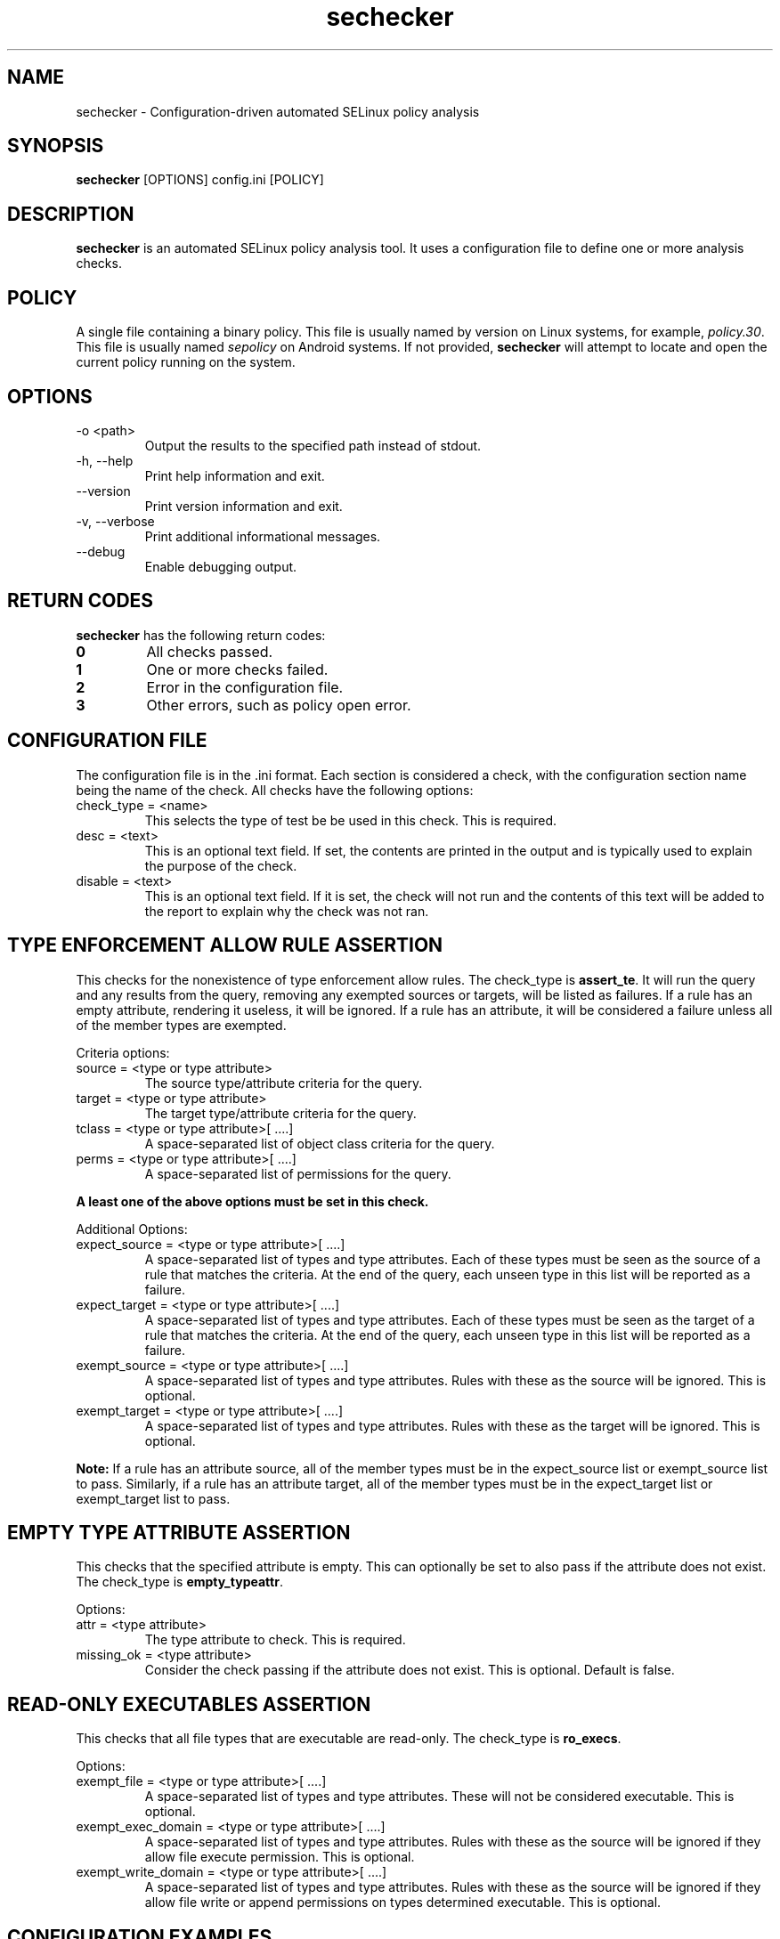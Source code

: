 .TH sechecker 1 2020-06-09 "SELinux Project" "SETools: SELinux Policy Analysis Tools"

.SH NAME
sechecker \- Configuration-driven automated SELinux policy analysis

.SH SYNOPSIS
\fBsechecker\fR [OPTIONS] config.ini [POLICY]

.SH DESCRIPTION
.PP
\fBsechecker\fR is an automated SELinux policy analysis tool. It uses a
configuration file to define one or more analysis checks.

.SH POLICY
.PP
A single file containing a binary policy. This file is usually named by version
on Linux systems, for example, \fIpolicy.30\fR. This file is usually named
\fIsepolicy\fR on Android systems.  If not provided, \fBsechecker\fR will attempt
to locate and open the current policy running on the system.

.SH OPTIONS
.IP "-o <path>"
Output the results to the specified path instead of stdout.
.IP "-h, --help"
Print help information and exit.
.IP "--version"
Print version information and exit.
.IP "-v, --verbose"
Print additional informational messages.
.IP "--debug"
Enable debugging output.

.SH RETURN CODES
\fBsechecker\fR has the following return codes:
.TP
.B 0
All checks passed.
.TP
.B 1
One or more checks failed.
.TP
.B 2
Error in the configuration file.
.TP
.B 3
Other errors, such as policy open error.

.SH "CONFIGURATION FILE"
The configuration file is in the .ini format. Each section is considered
a check, with the configuration section name being the name of the check.  All
checks have the following options:

.IP "check_type = <name>"
This selects the type of test be be used in this check.  This is required.
.IP "desc = <text>"
This is an optional text field.  If set, the contents are printed in the output
and is typically used to explain the purpose of the check.
.IP "disable = <text>"
This is an optional text field.  If it is set, the check will not run and the
contents of this text will be added to the report to explain why the check
was not ran.

.SH "TYPE ENFORCEMENT ALLOW RULE ASSERTION"
This checks for the nonexistence of type enforcement allow rules. The check_type
is \fBassert_te\fR.  It will run the query and any results from the query,
removing any exempted sources or targets, will be listed as failures.
If a rule has an empty attribute, rendering it useless, it will
be ignored.  If a rule has an attribute, it will be considered
a failure unless all of the member types are exempted.

.PP
Criteria options:
.IP "source = <type or type attribute>"
The source type/attribute criteria for the query.
.IP "target = <type or type attribute>"
The target type/attribute criteria for the query.
.IP "tclass = <type or type attribute>[ ....]"
A space-separated list of object class criteria for the query.
.IP "perms = <type or type attribute>[ ....]"
A space-separated list of permissions for the query.

.PP
\fBA least one of the above options must be set in this check.\fR

.PP
Additional Options:

.IP "expect_source = <type or type attribute>[ ....]"
A space-separated list of types and type attributes.  Each of these
types must be seen as the source of a rule that matches the criteria.
At the end of the query, each unseen type in this list will be reported
as a failure.
.IP "expect_target = <type or type attribute>[ ....]"
A space-separated list of types and type attributes.  Each of these
types must be seen as the target of a rule that matches the criteria.
At the end of the query, each unseen type in this list will be reported
as a failure.
.IP "exempt_source = <type or type attribute>[ ....]"
A space-separated list of types and type attributes.  Rules with these
as the source will be ignored. This is optional.
.IP "exempt_target = <type or type attribute>[ ....]"
A space-separated list of types and type attributes.  Rules with these
as the target will be ignored. This is optional.

.PP
\fBNote:\fR If a rule has an attribute source, all of the member types must be
in the expect_source list or exempt_source list to pass.  Similarly, if a rule has
an attribute target, all of the member types must be in the expect_target list or
exempt_target list to pass.

.SH "EMPTY TYPE ATTRIBUTE ASSERTION"
This checks that the specified attribute is empty.  This can optionally
be set to also pass if the attribute does not exist.
The check_type is \fBempty_typeattr\fR.

.PP
Options:
.IP "attr = <type attribute>"
The type attribute to check.  This is required.
.IP "missing_ok = <type attribute>"
Consider the check passing if the attribute does not exist.
This is optional.  Default is false.

.SH "READ-ONLY EXECUTABLES ASSERTION"
This checks that all file types that are executable are read-only.
The check_type is \fBro_execs\fR.

.PP
Options:
.IP "exempt_file = <type or type attribute>[ ....]"
A space-separated list of types and type attributes.  These
will not be considered executable.  This is optional.
.IP "exempt_exec_domain = <type or type attribute>[ ....]"
A space-separated list of types and type attributes.  Rules with these
as the source will be ignored if they allow file execute permission.
This is optional.
.IP "exempt_write_domain = <type or type attribute>[ ....]"
A space-separated list of types and type attributes.  Rules with these
as the source will be ignored if they allow file write or append permissions
on types determined executable.  This is optional.

.SH "CONFIGURATION EXAMPLES"

.PP
\fBExample\ \&1.\ \&A check called "no_unconfined" that will determine if the
domain_unconfined_type attribute is empty or missing.\fR
.sp
.if n \{\
.RS 4
.\}
.nf
[no_unconfined]
check_type = empty_typeattr
desc = Verify that the domain_unconfined_type attribute is missing or empty.
attr = domain_unconfined_type
missing_ok = True
.fi
.if n \{\
.RE
.\}

.PP
\fBExample\ \&2.\ \&A check called "ro_execs" that will determine if all
executable types are read-only.\fR
.sp
.if n \{\
.RS 4
.\}
.nf
[ro_execs]
check_type = empty_typeattr
desc = Verify that the all executables and libraries are read-only.
.fi
.if n \{\
.RE
.\}

.PP
\fBExample\ \&3.\ \&A check called "execheap" that will determine that
there are no domains with the execheap permission except for
unconfined_execheap_t.\fR
.sp
.if n \{\
.RS 4
.\}
.nf
[execheap]
check_type = assert_te
desc = Verify no domains have executable heap.
tclass = process
perms = execheap
exempt_source = unconfined_execheap_t
.fi
.if n \{\
.RE
.\}
.PP

.SH AUTHOR
Chris PeBenito <chpebeni@linux.microsoft.com>

.SH BUGS
Please report bugs via the SETools bug tracker, https://github.com/SELinuxProject/setools/issues

.SH SEE ALSO
apol(1), sediff(1), sedta(1), seinfo(1), seinfoflow(1), sesearch(1)
